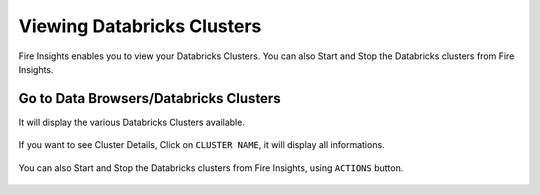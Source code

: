Viewing Databricks Clusters
====================

Fire Insights enables you to view your Databricks Clusters. You can also Start and Stop the Databricks clusters from Fire Insights.

Go to Data Browsers/Databricks Clusters
----------------------

It will display the various Databricks Clusters available.


.. figure:: ../../_assets/configuration/databricks_cl.PNG
   :alt: Databricks
   :width: 80%

If you want to see Cluster Details, Click on ``CLUSTER NAME``, it will display all informations.


.. figure:: ../../_assets/configuration/cl_name.PNG
   :alt: Databricks
   :width: 80%

.. figure:: ../../_assets/configuration/db_details.png
   :alt: Databricks
   :width: 80%
   
   
You can also Start and Stop the Databricks clusters from Fire Insights, using ``ACTIONS`` button.

.. figure:: ../../_assets/configuration/db_restart.PNG
   :alt: Databricks
   :width: 80%


